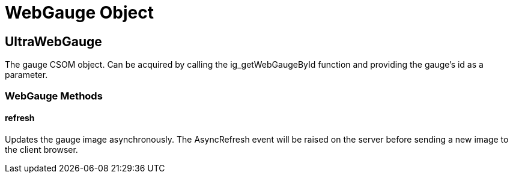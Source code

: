 ﻿////

|metadata|
{
    "name": "webgauge-object",
    "controlName": [],
    "tags": ["API","How Do I"],
    "guid": "{B30AB6F1-36D8-4CF8-AFC4-B6E6C5F2B698}",  
    "buildFlags": [],
    "createdOn": "2007-06-02T11:55:30Z"
}
|metadata|
////

= WebGauge Object

== UltraWebGauge

The gauge CSOM object. Can be acquired by calling the ig_getWebGaugeById function and providing the gauge's id as a parameter.

=== WebGauge Methods

==== refresh

Updates the gauge image asynchronously. The AsyncRefresh event will be raised on the server before sending a new image to the client browser.